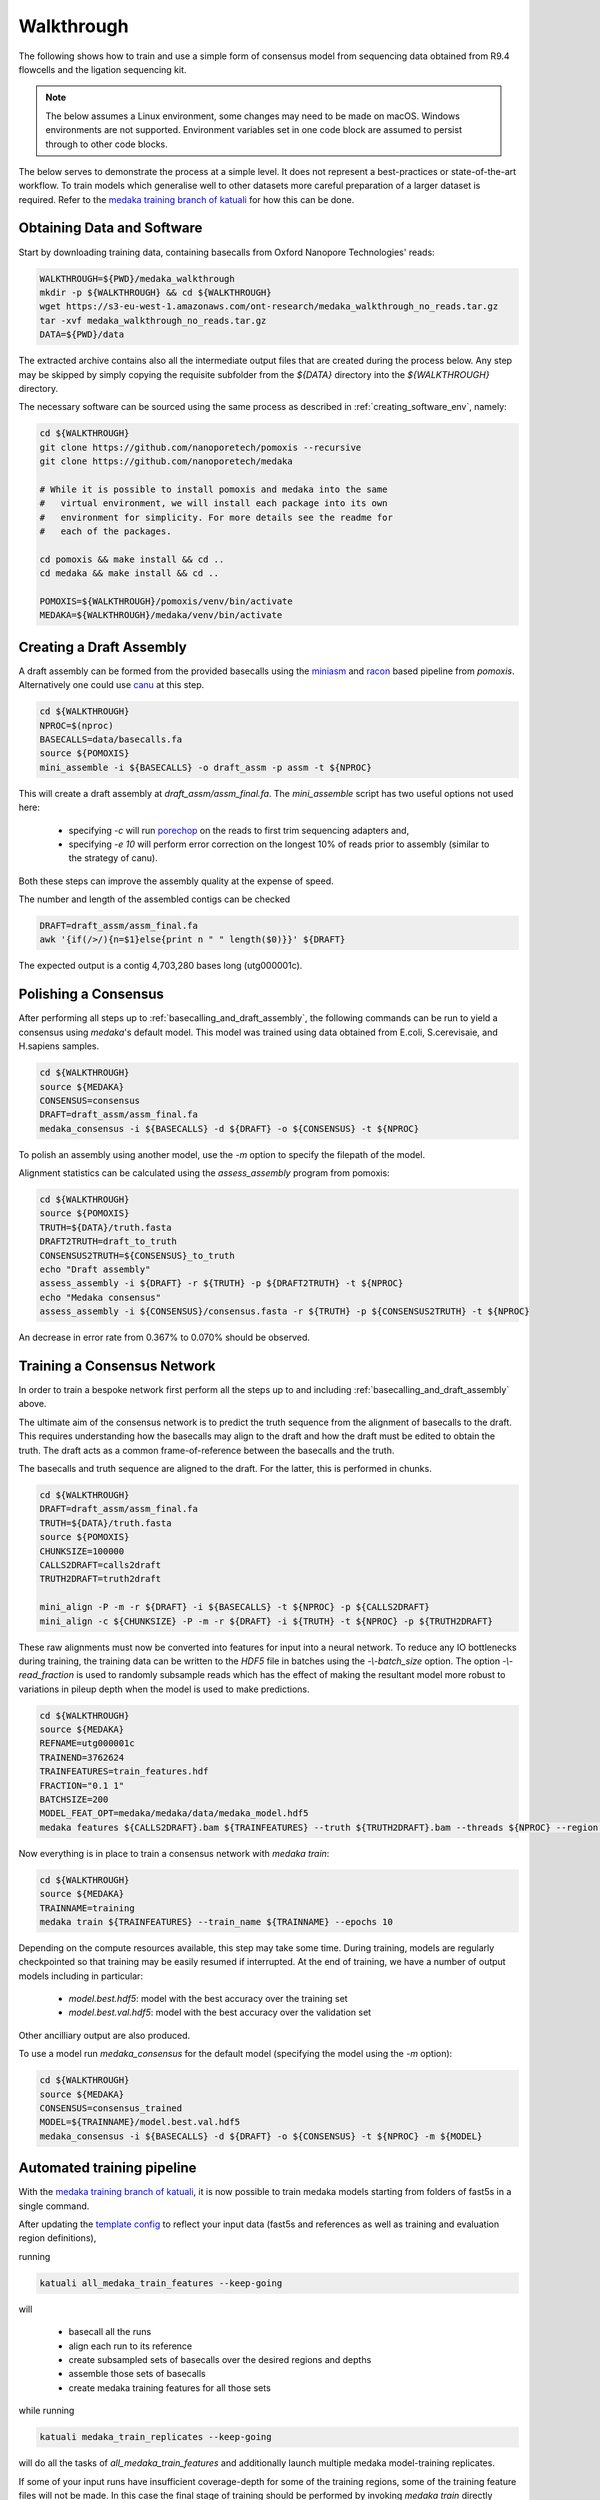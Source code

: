 Walkthrough
===========

The following shows how to train and use a simple form of consensus
model from sequencing data obtained from R9.4 flowcells and the
ligation sequencing kit.

.. note:: The below assumes a Linux environment, some
    changes may need to be made on macOS. Windows environments are not
    supported. Environment variables set in one code block are assumed to
    persist through to other code blocks. 

The below serves to demonstrate the process at a simple level. It does not
represent a best-practices or state-of-the-art workflow. To train models
which generalise well to other datasets more careful preparation of a larger
dataset is required. Refer to the `medaka training branch of katuali
<https://github.com/nanoporetech/katuali/releases/tag/v0.1-medaka>`_ for how
this can be done. 


Obtaining Data and Software
---------------------------

Start by downloading training data, containing basecalls from Oxford Nanopore
Technologies' reads:

.. code-block:: bash

    WALKTHROUGH=${PWD}/medaka_walkthrough
    mkdir -p ${WALKTHROUGH} && cd ${WALKTHROUGH}
    wget https://s3-eu-west-1.amazonaws.com/ont-research/medaka_walkthrough_no_reads.tar.gz
    tar -xvf medaka_walkthrough_no_reads.tar.gz
    DATA=${PWD}/data

The extracted archive contains also all the intermediate output files that
are created during the process below. Any step may be skipped by simply copying
the requisite subfolder from the `${DATA}` directory into the `${WALKTHROUGH}`
directory.

The necessary software can be sourced using the same process as described in
:ref:`creating_software_env`, namely:

.. code-block:: bash

    cd ${WALKTHROUGH}
    git clone https://github.com/nanoporetech/pomoxis --recursive
    git clone https://github.com/nanoporetech/medaka
    
    # While it is possible to install pomoxis and medaka into the same
    #   virtual environment, we will install each package into its own
    #   environment for simplicity. For more details see the readme for
    #   each of the packages.

    cd pomoxis && make install && cd ..
    cd medaka && make install && cd ..

    POMOXIS=${WALKTHROUGH}/pomoxis/venv/bin/activate
    MEDAKA=${WALKTHROUGH}/medaka/venv/bin/activate


.. _basecalling_and_draft_assembly:

Creating a Draft Assembly
-------------------------

A draft assembly can be formed from the provided basecalls using the 
`miniasm <https://github.com/lh3/miniasm>`_ and
`racon <https://github.com/isovic/racon>`_ based pipeline from `pomoxis`.
Alternatively one could use `canu <https://github.com/marbl/canu>`_ at this step.

.. code-block:: bash

    cd ${WALKTHROUGH}
    NPROC=$(nproc)
    BASECALLS=data/basecalls.fa
    source ${POMOXIS}
    mini_assemble -i ${BASECALLS} -o draft_assm -p assm -t ${NPROC}

This will create a draft assembly at `draft_assm/assm_final.fa`. The
`mini_assemble` script has two useful options not used here:

    * specifying `-c` will run `porechop <https://github.com/rrwick/Porechop>`_
      on the reads to first trim sequencing adapters and,
    * specifying `-e 10` will perform error correction on the longest 10% of
      reads prior to assembly (similar to the strategy of canu).

Both these steps can improve the assembly quality at the expense of speed.

The number and length of the assembled contigs can be checked

.. code-block:: bash

    DRAFT=draft_assm/assm_final.fa
    awk '{if(/>/){n=$1}else{print n " " length($0)}}' ${DRAFT}

The expected output is a contig 4,703,280 bases long (utg000001c). 

.. _polishing:

Polishing a Consensus 
----------------------

After performing all steps up to :ref:`basecalling_and_draft_assembly`, the
following commands can be run to yield a consensus using `medaka`'s default
model. This model was trained using data obtained from E.coli, S.cerevisaie,
and H.sapiens samples. 

.. code-block:: bash

    cd ${WALKTHROUGH}
    source ${MEDAKA}
    CONSENSUS=consensus
    DRAFT=draft_assm/assm_final.fa
    medaka_consensus -i ${BASECALLS} -d ${DRAFT} -o ${CONSENSUS} -t ${NPROC}

To polish an assembly using another model, use
the `-m` option to specify the filepath of the model. 

Alignment statistics can be calculated using the `assess_assembly` program from
pomoxis: 

.. code-block:: bash

    cd ${WALKTHROUGH}
    source ${POMOXIS}
    TRUTH=${DATA}/truth.fasta
    DRAFT2TRUTH=draft_to_truth
    CONSENSUS2TRUTH=${CONSENSUS}_to_truth
    echo "Draft assembly"
    assess_assembly -i ${DRAFT} -r ${TRUTH} -p ${DRAFT2TRUTH} -t ${NPROC}
    echo "Medaka consensus"
    assess_assembly -i ${CONSENSUS}/consensus.fasta -r ${TRUTH} -p ${CONSENSUS2TRUTH} -t ${NPROC}

An decrease in error rate from 0.367% to 0.070% should be observed.

.. _training:

Training a Consensus Network
----------------------------

In order to train a bespoke network first perform all the steps up to and
including :ref:`basecalling_and_draft_assembly` above. 

The ultimate aim of the consensus network is to predict the truth sequence from
the alignment of basecalls to the draft. This requires understanding how the
basecalls may align to the draft and how the draft must be edited to obtain the
truth. The draft acts as a common frame-of-reference between the basecalls
and the truth.

The basecalls and truth sequence are aligned to the draft. For the latter, this
is performed in chunks.

.. code-block:: bash

    cd ${WALKTHROUGH}
    DRAFT=draft_assm/assm_final.fa
    TRUTH=${DATA}/truth.fasta
    source ${POMOXIS}
    CHUNKSIZE=100000
    CALLS2DRAFT=calls2draft
    TRUTH2DRAFT=truth2draft

    mini_align -P -m -r ${DRAFT} -i ${BASECALLS} -t ${NPROC} -p ${CALLS2DRAFT}
    mini_align -c ${CHUNKSIZE} -P -m -r ${DRAFT} -i ${TRUTH} -t ${NPROC} -p ${TRUTH2DRAFT}

These raw alignments must now be converted into features for input into a neural
network. To reduce any IO bottlenecks during training, the training data can be
written to the `HDF5` file in batches using the `-\\-batch_size` option. The option
`-\\-read_fraction` is used to randomly subsample reads which has the effect of
making the resultant model more robust to variations in pileup depth when the
model is used to make predictions.

.. code-block:: bash

    cd ${WALKTHROUGH}
    source ${MEDAKA}
    REFNAME=utg000001c
    TRAINEND=3762624
    TRAINFEATURES=train_features.hdf
    FRACTION="0.1 1"
    BATCHSIZE=200
    MODEL_FEAT_OPT=medaka/medaka/data/medaka_model.hdf5
    medaka features ${CALLS2DRAFT}.bam ${TRAINFEATURES} --truth ${TRUTH2DRAFT}.bam --threads ${NPROC} --region ${REFNAME}:-${TRAINEND} --batch_size ${BATCHSIZE} --read_fraction ${FRACTION} --chunk_len 1000 --chunk_ovlp 0 --model ${MODEL_FEAT_OPT} --max_label_len 1

Now everything is in place to train a consensus network with `medaka train`:

.. code-block:: bash

    cd ${WALKTHROUGH}
    source ${MEDAKA}
    TRAINNAME=training
    medaka train ${TRAINFEATURES} --train_name ${TRAINNAME} --epochs 10

Depending on the compute resources available, this step may take some time.
During training, models are regularly checkpointed so that training may be
easily resumed if interrupted. At the end of training, we have a number of
output models including in particular:

    * `model.best.hdf5`: model with the best accuracy over the training set  
    * `model.best.val.hdf5`: model with the best accuracy over the validation set

Other ancilliary output are also produced. 

To use a model run `medaka_consensus` for the default model (specifying
the model using the `-m` option):

.. code-block:: bash

    cd ${WALKTHROUGH}
    source ${MEDAKA}
    CONSENSUS=consensus_trained
    MODEL=${TRAINNAME}/model.best.val.hdf5
    medaka_consensus -i ${BASECALLS} -d ${DRAFT} -o ${CONSENSUS} -t ${NPROC} -m ${MODEL}


Automated training pipeline
---------------------------

With the `medaka training branch of katuali
<https://github.com/nanoporetech/katuali/releases/tag/v0.1-medaka>`_, it is now
possible to train medaka models starting from folders of fast5s in a single
command. 

After updating the `template config
<https://github.com/nanoporetech/katuali/blob/v0.1-medaka/config.yaml>`_ to
reflect your input data (fast5s and references as well as training and
evaluation region definitions), 

running

.. code-block:: bash

    katuali all_medaka_train_features --keep-going

will

    * basecall all the runs
    * align each run to its reference
    * create subsampled sets of basecalls over the desired regions and depths
    * assemble those sets of basecalls
    * create medaka training features for all those sets


while running

.. code-block:: bash

    katuali medaka_train_replicates --keep-going

will do all the tasks of `all_medaka_train_features` and additionally launch
multiple medaka model-training replicates.

If some of your input runs have insufficient coverage-depth for some of the
training regions, some of the training feature files will not be made. In this
case the final stage of training should be performed by invoking `medaka train`
directly rather than via `katuali`.

Refer to comments in the `katuali config.yaml
<https://github.com/nanoporetech/katuali/blob/v0.1-medaka/config.yaml>`_ to see
how this process can be controlled.
